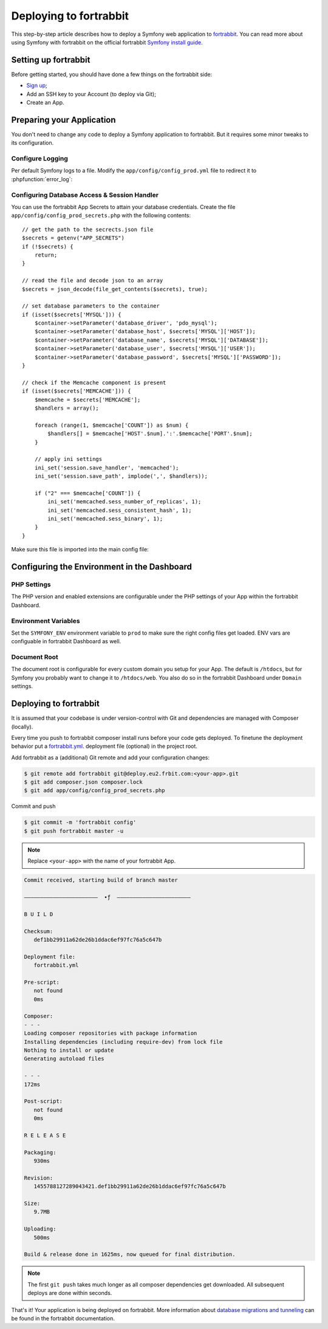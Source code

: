 .. index::
   single: Deployment; Deploying to fortrabbit.com

Deploying to fortrabbit
=======================

This step-by-step article describes how to deploy a Symfony web application to
`fortrabbit`_. You can read more about using Symfony with fortrabbit on the
official fortrabbit `Symfony install guide`_.

Setting up fortrabbit
---------------------

Before getting started, you should have done a few things on the fortrabbit side:

* `Sign up`_;
* Add an SSH key to your Account (to deploy via Git);
* Create an App.

Preparing your Application
--------------------------

You don't need to change any code to deploy a Symfony application to fortrabbit.
But it requires some minor tweaks to its configuration.

Configure Logging
~~~~~~~~~~~~~~~~~

Per default Symfony logs to a file. Modify the ``app/config/config_prod.yml`` file
to redirect it to :phpfunction:`error_log`:

.. configuration-block::

    .. code-block:: yaml

        # app/config/config_prod.yml
        monolog:
            # ...
            handlers:
                nested:
                    type: error_log

    .. code-block:: xml

        <!-- app/config/config_prod.xml -->
        <?xml version="1.0" encoding="UTF-8" ?>
        <container xmlns="http://symfony.com/schema/dic/services"
            xmlns:xsi="http://www.w3.org/2001/XMLSchema-instance"
            xmlns:monolog="http://symfony.com/schema/dic/monolog"
            xsi:schemaLocation="http://symfony.com/schema/dic/services
                http://symfony.com/schema/dic/services/services-1.0.xsd
                http://symfony.com/schema/dic/monolog
                http://symfony.com/schema/dic/monolog/monolog-1.0.xsd">

            <monolog:config>
                <!-- ... -->
                <monolog:handler name="nested" type="error_log" />
            </monolog:config>
        </container>

    .. code-block:: php

        // app/config/config_prod.php
        $container->loadFromExtension('monolog', array(
            // ...
            'handlers' => array(
                'nested' => array(
                    'type' => 'error_log',
                ),
            ),
        ));

Configuring Database Access & Session Handler
~~~~~~~~~~~~~~~~~~~~~~~~~~~~~~~~~~~~~~~~~~~~~

You can use the fortrabbit App Secrets to attain your database credentials.
Create the file ``app/config/config_prod_secrets.php`` with the following
contents::

    // get the path to the secrects.json file
    $secrets = getenv("APP_SECRETS")
    if (!$secrets) {
        return;
    }

    // read the file and decode json to an array
    $secrets = json_decode(file_get_contents($secrets), true);

    // set database parameters to the container
    if (isset($secrets['MYSQL'])) {
        $container->setParameter('database_driver', 'pdo_mysql');
        $container->setParameter('database_host', $secrets['MYSQL']['HOST']);
        $container->setParameter('database_name', $secrets['MYSQL']['DATABASE']);
        $container->setParameter('database_user', $secrets['MYSQL']['USER']);
        $container->setParameter('database_password', $secrets['MYSQL']['PASSWORD']);
    }

    // check if the Memcache component is present
    if (isset($secrets['MEMCACHE'])) {
        $memcache = $secrets['MEMCACHE'];
        $handlers = array();

        foreach (range(1, $memcache['COUNT']) as $num) {
            $handlers[] = $memcache['HOST'.$num].':'.$memcache['PORT'.$num];
        }

        // apply ini settings
        ini_set('session.save_handler', 'memcached');
        ini_set('session.save_path', implode(',', $handlers));

        if ("2" === $memcache['COUNT']) {
            ini_set('memcached.sess_number_of_replicas', 1);
            ini_set('memcached.sess_consistent_hash', 1);
            ini_set('memcached.sess_binary', 1);
        }
    }

Make sure this file is imported into the main config file:

.. configuration-block::

    .. code-block:: yaml

        # app/config/config_prod.yml
        imports:
            - { resource: config.yml }
            - { resource: config_prod_secrets.php }

        # ..
        framework:
            session:
                # set handler_id to null to use default session handler from php.ini (memcached)
                handler_id:  ~
        # ..

    .. code-block:: xml

        <!-- app/config/config_prod.xml -->
        <?xml version="1.0" encoding="UTF-8"?>
        <container xmlns="http://symfony.com/schema/dic/services"
            xmlns:xsi="http://www.w3.org/2001/XMLSchema-instance"
            xmlns:framework="http://symfony.com/schema/dic/symfony"
            xsi:schemaLocation="http://symfony.com/schema/dic/services http://symfony.com/schema/dic/services/services-1.0.xsd
                http://symfony.com/schema/dic/symfony http://symfony.com/schema/dic/symfony/symfony-1.0.xsd">

            <imports>
                <import resource="config.xml" />
                <import resource="config_prod_secrets.php" />
            </imports>

            <!-- .. -->
            <framework:config>
                <!-- .. -->
                <framework:session handler-id="null" />
            </framework:config>
        </container>

    .. code-block:: php

        // app/config/config_prod.php
        $loader->import('config.php');
        $loader->import('config_prod_secrets.php');

        $container->loadFromExtension('framework', array(
            'session' => array(
                'handler_id' => null,
            ),
        ));

        // ...

Configuring the Environment in the Dashboard
--------------------------------------------

PHP Settings
~~~~~~~~~~~~

The PHP version and enabled extensions are configurable under the PHP settings
of your App within the fortrabbit Dashboard.

Environment Variables
~~~~~~~~~~~~~~~~~~~~~

Set the ``SYMFONY_ENV`` environment variable to ``prod`` to make sure the right
config files get loaded. ENV vars are configuable in fortrabbit Dashboard as well.

Document Root
~~~~~~~~~~~~~

The document root is configurable for every custom domain you setup for your App.
The default is ``/htdocs``, but for Symfony you probably want to change it to
``/htdocs/web``. You also do so in the fortrabbit Dashboard under ``Domain`` settings.

Deploying to fortrabbit
-----------------------

It is assumed that your codebase is under version-control with Git and dependencies
are managed with Composer (locally).

Every time you push to fortrabbit composer install runs before your code gets
deployed. To finetune the deployment behavior put a `fortrabbit.yml`_. deployment
file (optional) in the project root.

Add fortrabbit as a (additional) Git remote and add your configuration changes:

.. code-block:: terminal

    $ git remote add fortrabbit git@deploy.eu2.frbit.com:<your-app>.git
    $ git add composer.json composer.lock
    $ git add app/config/config_prod_secrets.php

Commit and push

.. code-block:: terminal

    $ git commit -m 'fortrabbit config'
    $ git push fortrabbit master -u

.. note::

    Replace ``<your-app>`` with the name of your fortrabbit App.

.. code-block:: terminal

   Commit received, starting build of branch master

   –––––––––––––––––––––––  ∙ƒ  –––––––––––––––––––––––

   B U I L D

   Checksum:
      def1bb29911a62de26b1ddac6ef97fc76a5c647b

   Deployment file:
      fortrabbit.yml

   Pre-script:
      not found
      0ms

   Composer:
   - - -
   Loading composer repositories with package information
   Installing dependencies (including require-dev) from lock file
   Nothing to install or update
   Generating autoload files

   - - -
   172ms

   Post-script:
      not found
      0ms

   R E L E A S E

   Packaging:
      930ms

   Revision:
      1455788127289043421.def1bb29911a62de26b1ddac6ef97fc76a5c647b

   Size:
      9.7MB

   Uploading:
      500ms

   Build & release done in 1625ms, now queued for final distribution.

.. note::

   The first ``git push`` takes much longer as all composer dependencies get
   downloaded. All subsequent deploys are done within seconds.

That's it! Your application is being deployed on fortrabbit. More information
about `database migrations and tunneling`_ can be found in the fortrabbit
documentation.

.. _`fortrabbit`: https://www.fortrabbit.com
.. _`Symfony install guide`: https://help.fortrabbit.com/install-symfony
.. _`fortrabbit.yml`: https://help.fortrabbit.com/deployment-file-v2
.. _`database migrations and tunneling`: https://help.fortrabbit.com/install-symfony-2#toc-migrate-amp-other-database-commands
.. _`Sign up`: https://dashboard.fortrabbit.com
